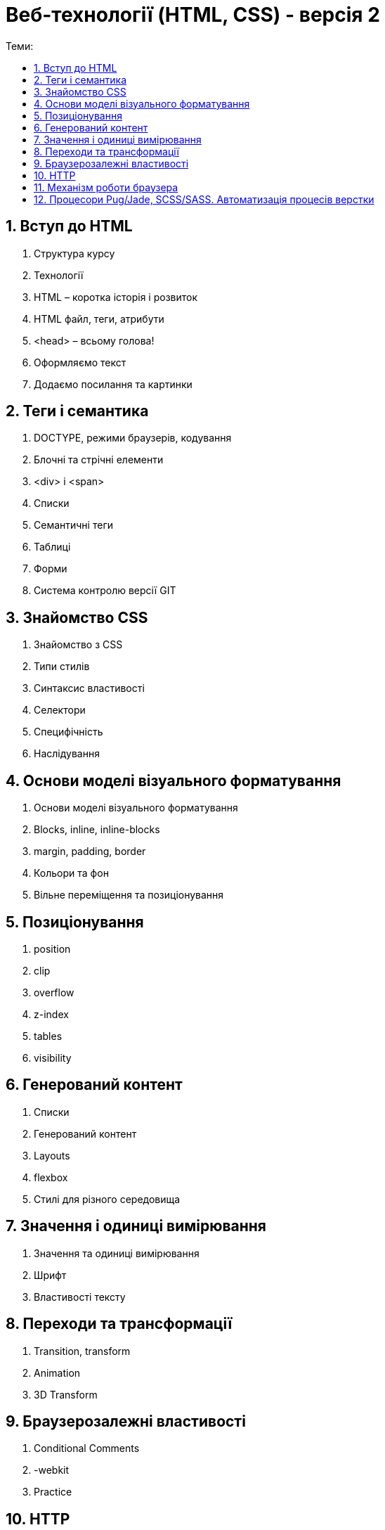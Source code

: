 = Веб-технології (HTML, CSS) - версія 2
:toc:
:toc-title: Теми:
:sectnums:

== Вступ до HTML

. Структура курсу
. Технології
. HTML – коротка історія і розвиток
. HTML файл, теги, атрибути
. <head> – всьому голова!
. Оформляємо текст
. Додаємо посилання та картинки

== Теги і семантика

. DOCTYPE, режими браузерів, кодування
. Блочні та стрічні елементи
. <div> і <span>
. Списки
. Семантичні теги
. Таблиці
. Форми
. Система контролю версії GIT

== Знайомство CSS

. Знайомство з CSS
. Типи стилів
. Синтаксис властивості
. Селектори
. Специфічність
. Наслідування

== Основи моделі візуального форматування

. Основи моделі візуального форматування
. Blocks, inline, inline-blocks
. margin, padding, border
. Кольори та фон
. Вільне переміщення та позиціонування

== Позиціонування

. position
. clip
. overflow
. z-index
. tables
. visibility

== Генерований контент

. Списки
. Генерований контент
. Layouts
. flexbox
. Стилі для різного середовища

== Значення і одиниці вимірювання

. Значення та одиниці вимірювання
. Шрифт
. Властивості тексту

== Переходи та трансформації

. Transition, transform
. Animation
. 3D Transform

== Браузерозалежні властивості

. Conditional Comments
. -webkit
. Practice

== HTTP

. Як працює інтернет
. HTTP
. Типи запитів
. Заголовки
. Кешування
. HTTPS

== Механізм роботи браузера

== Процесори Pug/Jade, SCSS/SASS. Автоматизація процесів верстки
